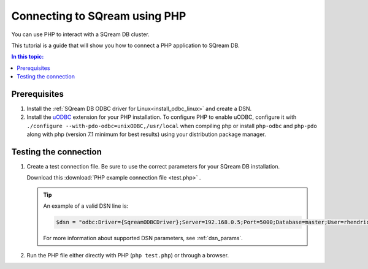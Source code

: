 .. _php:

*****************************
Connecting to SQream using PHP
*****************************

You can use PHP to interact with a SQream DB cluster.

This tutorial is a guide that will show you how to connect a PHP application to SQream DB.

.. contents:: In this topic:
   :local:

Prerequisites
===============

#. Install the :ref:`SQream DB ODBC driver for Linux<install_odbc_linux>` and create a DSN.

#. 
   Install the `uODBC <https://www.php.net/manual/en/intro.uodbc.php>`_ extension for your PHP installation.
   To configure PHP to enable uODBC, configure it with ``./configure --with-pdo-odbc=unixODBC,/usr/local`` when compiling php or install ``php-odbc`` and ``php-pdo`` along with php (version 7.1 minimum for best results) using your distribution package manager.

Testing the connection
===========================

#. 
   Create a test connection file. Be sure to use the correct parameters for your SQream DB installation.

   Download this :download:`PHP example connection file <test.php>` .

   .. literalinclude:: test.php
      :language: php
      :emphasize-lines: 4
      :linenos:

   .. tip::
      An example of a valid DSN line is:
      
      .. code:: php
         
         $dsn = "odbc:Driver={SqreamODBCDriver};Server=192.168.0.5;Port=5000;Database=master;User=rhendricks;Password=super_secret;Service=sqream";
      
      For more information about supported DSN parameters, see :ref:`dsn_params`.

#. Run the PHP file either directly with PHP (``php test.php``) or through a browser.

